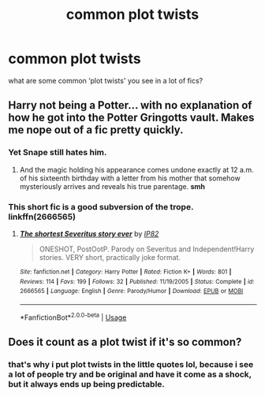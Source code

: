 #+TITLE: common plot twists

* common plot twists
:PROPERTIES:
:Score: 5
:DateUnix: 1592704460.0
:DateShort: 2020-Jun-21
:FlairText: Discussion
:END:
what are some common ‘plot twists' you see in a lot of fics?


** Harry not being a Potter... with no explanation of how he got into the Potter Gringotts vault. Makes me nope out of a fic pretty quickly.
:PROPERTIES:
:Author: VioletteFleur
:Score: 5
:DateUnix: 1592710802.0
:DateShort: 2020-Jun-21
:END:

*** Yet Snape still hates him.
:PROPERTIES:
:Author: Vercalos
:Score: 5
:DateUnix: 1592711457.0
:DateShort: 2020-Jun-21
:END:

**** And the magic holding his appearance comes undone exactly at 12 a.m. of his sixteenth birthday with a letter from his mother that somehow mysteriously arrives and reveals his true parentage. *smh*
:PROPERTIES:
:Author: VioletteFleur
:Score: 4
:DateUnix: 1592711784.0
:DateShort: 2020-Jun-21
:END:


*** This short fic is a good subversion of the trope. linkffn(2666565)
:PROPERTIES:
:Author: aAlouda
:Score: 2
:DateUnix: 1592738378.0
:DateShort: 2020-Jun-21
:END:

**** [[https://www.fanfiction.net/s/2666565/1/][*/The shortest Severitus story ever/*]] by [[https://www.fanfiction.net/u/888655/IP82][/IP82/]]

#+begin_quote
  ONESHOT, PostOotP. Parody on Severitus and Independent!Harry stories. VERY short, practically joke format.
#+end_quote

^{/Site/:} ^{fanfiction.net} ^{*|*} ^{/Category/:} ^{Harry} ^{Potter} ^{*|*} ^{/Rated/:} ^{Fiction} ^{K+} ^{*|*} ^{/Words/:} ^{801} ^{*|*} ^{/Reviews/:} ^{114} ^{*|*} ^{/Favs/:} ^{199} ^{*|*} ^{/Follows/:} ^{32} ^{*|*} ^{/Published/:} ^{11/19/2005} ^{*|*} ^{/Status/:} ^{Complete} ^{*|*} ^{/id/:} ^{2666565} ^{*|*} ^{/Language/:} ^{English} ^{*|*} ^{/Genre/:} ^{Parody/Humor} ^{*|*} ^{/Download/:} ^{[[http://www.ff2ebook.com/old/ffn-bot/index.php?id=2666565&source=ff&filetype=epub][EPUB]]} ^{or} ^{[[http://www.ff2ebook.com/old/ffn-bot/index.php?id=2666565&source=ff&filetype=mobi][MOBI]]}

--------------

*FanfictionBot*^{2.0.0-beta} | [[https://github.com/tusing/reddit-ffn-bot/wiki/Usage][Usage]]
:PROPERTIES:
:Author: FanfictionBot
:Score: 1
:DateUnix: 1592738389.0
:DateShort: 2020-Jun-21
:END:


** Does it count as a plot twist if it's so common?
:PROPERTIES:
:Author: Redhawkluffy101
:Score: 3
:DateUnix: 1592707945.0
:DateShort: 2020-Jun-21
:END:

*** that's why i put plot twists in the little quotes lol, because i see a lot of people try and be original and have it come as a shock, but it always ends up being predictable.
:PROPERTIES:
:Score: 1
:DateUnix: 1592708022.0
:DateShort: 2020-Jun-21
:END:

